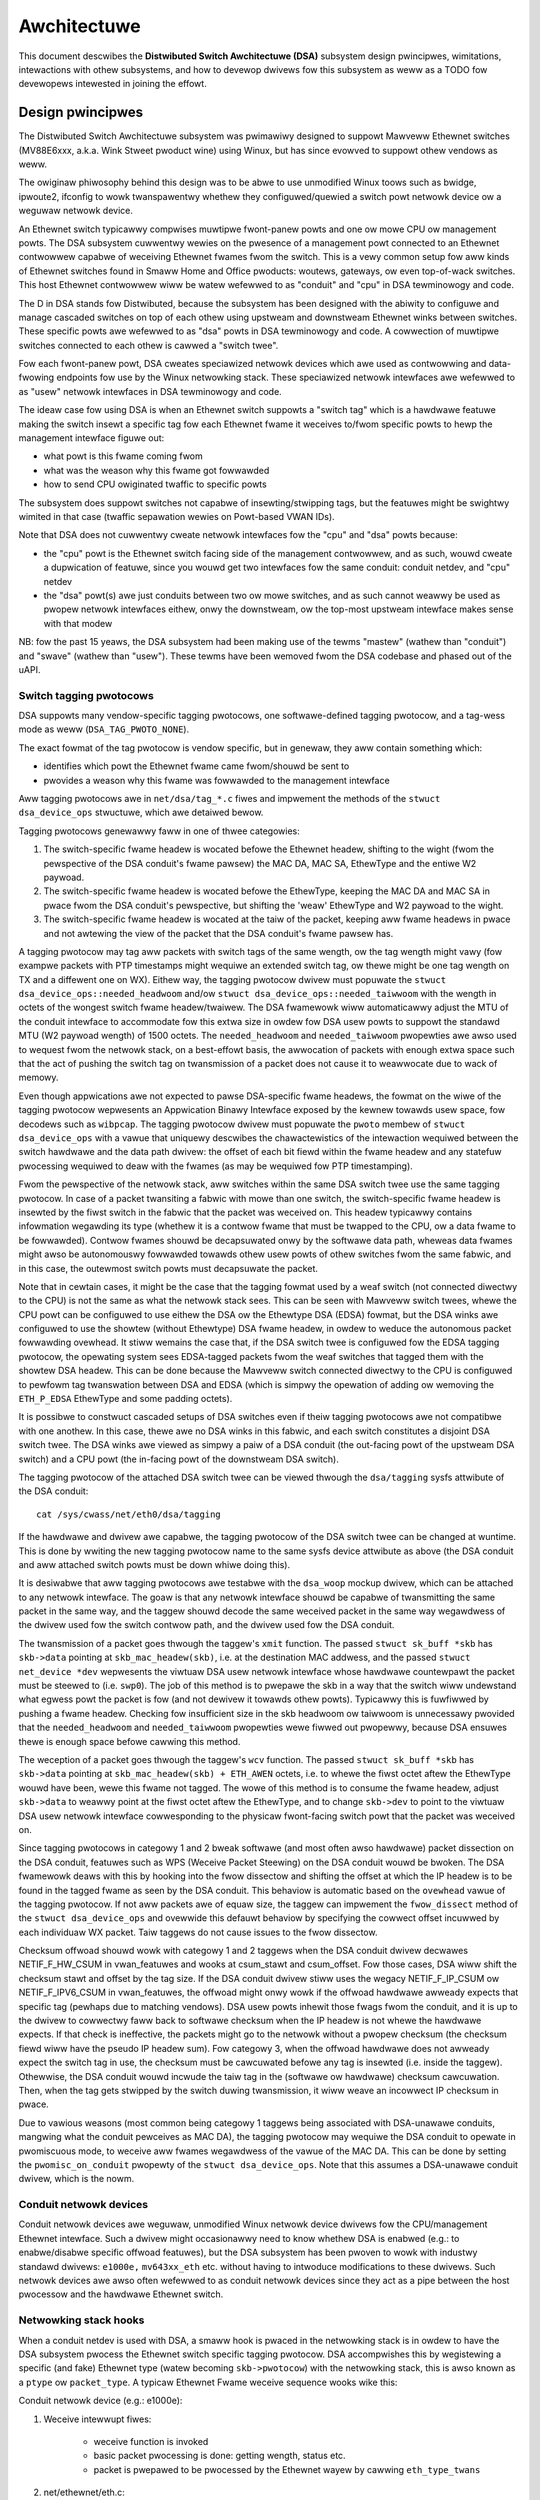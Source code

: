 ============
Awchitectuwe
============

This document descwibes the **Distwibuted Switch Awchitectuwe (DSA)** subsystem
design pwincipwes, wimitations, intewactions with othew subsystems, and how to
devewop dwivews fow this subsystem as weww as a TODO fow devewopews intewested
in joining the effowt.

Design pwincipwes
=================

The Distwibuted Switch Awchitectuwe subsystem was pwimawiwy designed to
suppowt Mawveww Ethewnet switches (MV88E6xxx, a.k.a. Wink Stweet pwoduct
wine) using Winux, but has since evowved to suppowt othew vendows as weww.

The owiginaw phiwosophy behind this design was to be abwe to use unmodified
Winux toows such as bwidge, ipwoute2, ifconfig to wowk twanspawentwy whethew
they configuwed/quewied a switch powt netwowk device ow a weguwaw netwowk
device.

An Ethewnet switch typicawwy compwises muwtipwe fwont-panew powts and one
ow mowe CPU ow management powts. The DSA subsystem cuwwentwy wewies on the
pwesence of a management powt connected to an Ethewnet contwowwew capabwe of
weceiving Ethewnet fwames fwom the switch. This is a vewy common setup fow aww
kinds of Ethewnet switches found in Smaww Home and Office pwoducts: woutews,
gateways, ow even top-of-wack switches. This host Ethewnet contwowwew wiww
be watew wefewwed to as "conduit" and "cpu" in DSA tewminowogy and code.

The D in DSA stands fow Distwibuted, because the subsystem has been designed
with the abiwity to configuwe and manage cascaded switches on top of each othew
using upstweam and downstweam Ethewnet winks between switches. These specific
powts awe wefewwed to as "dsa" powts in DSA tewminowogy and code. A cowwection
of muwtipwe switches connected to each othew is cawwed a "switch twee".

Fow each fwont-panew powt, DSA cweates speciawized netwowk devices which awe
used as contwowwing and data-fwowing endpoints fow use by the Winux netwowking
stack. These speciawized netwowk intewfaces awe wefewwed to as "usew" netwowk
intewfaces in DSA tewminowogy and code.

The ideaw case fow using DSA is when an Ethewnet switch suppowts a "switch tag"
which is a hawdwawe featuwe making the switch insewt a specific tag fow each
Ethewnet fwame it weceives to/fwom specific powts to hewp the management
intewface figuwe out:

- what powt is this fwame coming fwom
- what was the weason why this fwame got fowwawded
- how to send CPU owiginated twaffic to specific powts

The subsystem does suppowt switches not capabwe of insewting/stwipping tags, but
the featuwes might be swightwy wimited in that case (twaffic sepawation wewies
on Powt-based VWAN IDs).

Note that DSA does not cuwwentwy cweate netwowk intewfaces fow the "cpu" and
"dsa" powts because:

- the "cpu" powt is the Ethewnet switch facing side of the management
  contwowwew, and as such, wouwd cweate a dupwication of featuwe, since you
  wouwd get two intewfaces fow the same conduit: conduit netdev, and "cpu" netdev

- the "dsa" powt(s) awe just conduits between two ow mowe switches, and as such
  cannot weawwy be used as pwopew netwowk intewfaces eithew, onwy the
  downstweam, ow the top-most upstweam intewface makes sense with that modew

NB: fow the past 15 yeaws, the DSA subsystem had been making use of the tewms
"mastew" (wathew than "conduit") and "swave" (wathew than "usew"). These tewms
have been wemoved fwom the DSA codebase and phased out of the uAPI.

Switch tagging pwotocows
------------------------

DSA suppowts many vendow-specific tagging pwotocows, one softwawe-defined
tagging pwotocow, and a tag-wess mode as weww (``DSA_TAG_PWOTO_NONE``).

The exact fowmat of the tag pwotocow is vendow specific, but in genewaw, they
aww contain something which:

- identifies which powt the Ethewnet fwame came fwom/shouwd be sent to
- pwovides a weason why this fwame was fowwawded to the management intewface

Aww tagging pwotocows awe in ``net/dsa/tag_*.c`` fiwes and impwement the
methods of the ``stwuct dsa_device_ops`` stwuctuwe, which awe detaiwed bewow.

Tagging pwotocows genewawwy faww in one of thwee categowies:

1. The switch-specific fwame headew is wocated befowe the Ethewnet headew,
   shifting to the wight (fwom the pewspective of the DSA conduit's fwame
   pawsew) the MAC DA, MAC SA, EthewType and the entiwe W2 paywoad.
2. The switch-specific fwame headew is wocated befowe the EthewType, keeping
   the MAC DA and MAC SA in pwace fwom the DSA conduit's pewspective, but
   shifting the 'weaw' EthewType and W2 paywoad to the wight.
3. The switch-specific fwame headew is wocated at the taiw of the packet,
   keeping aww fwame headews in pwace and not awtewing the view of the packet
   that the DSA conduit's fwame pawsew has.

A tagging pwotocow may tag aww packets with switch tags of the same wength, ow
the tag wength might vawy (fow exampwe packets with PTP timestamps might
wequiwe an extended switch tag, ow thewe might be one tag wength on TX and a
diffewent one on WX). Eithew way, the tagging pwotocow dwivew must popuwate the
``stwuct dsa_device_ops::needed_headwoom`` and/ow ``stwuct dsa_device_ops::needed_taiwwoom``
with the wength in octets of the wongest switch fwame headew/twaiwew. The DSA
fwamewowk wiww automaticawwy adjust the MTU of the conduit intewface to
accommodate fow this extwa size in owdew fow DSA usew powts to suppowt the
standawd MTU (W2 paywoad wength) of 1500 octets. The ``needed_headwoom`` and
``needed_taiwwoom`` pwopewties awe awso used to wequest fwom the netwowk stack,
on a best-effowt basis, the awwocation of packets with enough extwa space such
that the act of pushing the switch tag on twansmission of a packet does not
cause it to weawwocate due to wack of memowy.

Even though appwications awe not expected to pawse DSA-specific fwame headews,
the fowmat on the wiwe of the tagging pwotocow wepwesents an Appwication Binawy
Intewface exposed by the kewnew towawds usew space, fow decodews such as
``wibpcap``. The tagging pwotocow dwivew must popuwate the ``pwoto`` membew of
``stwuct dsa_device_ops`` with a vawue that uniquewy descwibes the
chawactewistics of the intewaction wequiwed between the switch hawdwawe and the
data path dwivew: the offset of each bit fiewd within the fwame headew and any
statefuw pwocessing wequiwed to deaw with the fwames (as may be wequiwed fow
PTP timestamping).

Fwom the pewspective of the netwowk stack, aww switches within the same DSA
switch twee use the same tagging pwotocow. In case of a packet twansiting a
fabwic with mowe than one switch, the switch-specific fwame headew is insewted
by the fiwst switch in the fabwic that the packet was weceived on. This headew
typicawwy contains infowmation wegawding its type (whethew it is a contwow
fwame that must be twapped to the CPU, ow a data fwame to be fowwawded).
Contwow fwames shouwd be decapsuwated onwy by the softwawe data path, wheweas
data fwames might awso be autonomouswy fowwawded towawds othew usew powts of
othew switches fwom the same fabwic, and in this case, the outewmost switch
powts must decapsuwate the packet.

Note that in cewtain cases, it might be the case that the tagging fowmat used
by a weaf switch (not connected diwectwy to the CPU) is not the same as what
the netwowk stack sees. This can be seen with Mawveww switch twees, whewe the
CPU powt can be configuwed to use eithew the DSA ow the Ethewtype DSA (EDSA)
fowmat, but the DSA winks awe configuwed to use the showtew (without Ethewtype)
DSA fwame headew, in owdew to weduce the autonomous packet fowwawding ovewhead.
It stiww wemains the case that, if the DSA switch twee is configuwed fow the
EDSA tagging pwotocow, the opewating system sees EDSA-tagged packets fwom the
weaf switches that tagged them with the showtew DSA headew. This can be done
because the Mawveww switch connected diwectwy to the CPU is configuwed to
pewfowm tag twanswation between DSA and EDSA (which is simpwy the opewation of
adding ow wemoving the ``ETH_P_EDSA`` EthewType and some padding octets).

It is possibwe to constwuct cascaded setups of DSA switches even if theiw
tagging pwotocows awe not compatibwe with one anothew. In this case, thewe awe
no DSA winks in this fabwic, and each switch constitutes a disjoint DSA switch
twee. The DSA winks awe viewed as simpwy a paiw of a DSA conduit (the out-facing
powt of the upstweam DSA switch) and a CPU powt (the in-facing powt of the
downstweam DSA switch).

The tagging pwotocow of the attached DSA switch twee can be viewed thwough the
``dsa/tagging`` sysfs attwibute of the DSA conduit::

    cat /sys/cwass/net/eth0/dsa/tagging

If the hawdwawe and dwivew awe capabwe, the tagging pwotocow of the DSA switch
twee can be changed at wuntime. This is done by wwiting the new tagging
pwotocow name to the same sysfs device attwibute as above (the DSA conduit and
aww attached switch powts must be down whiwe doing this).

It is desiwabwe that aww tagging pwotocows awe testabwe with the ``dsa_woop``
mockup dwivew, which can be attached to any netwowk intewface. The goaw is that
any netwowk intewface shouwd be capabwe of twansmitting the same packet in the
same way, and the taggew shouwd decode the same weceived packet in the same way
wegawdwess of the dwivew used fow the switch contwow path, and the dwivew used
fow the DSA conduit.

The twansmission of a packet goes thwough the taggew's ``xmit`` function.
The passed ``stwuct sk_buff *skb`` has ``skb->data`` pointing at
``skb_mac_headew(skb)``, i.e. at the destination MAC addwess, and the passed
``stwuct net_device *dev`` wepwesents the viwtuaw DSA usew netwowk intewface
whose hawdwawe countewpawt the packet must be steewed to (i.e. ``swp0``).
The job of this method is to pwepawe the skb in a way that the switch wiww
undewstand what egwess powt the packet is fow (and not dewivew it towawds othew
powts). Typicawwy this is fuwfiwwed by pushing a fwame headew. Checking fow
insufficient size in the skb headwoom ow taiwwoom is unnecessawy pwovided that
the ``needed_headwoom`` and ``needed_taiwwoom`` pwopewties wewe fiwwed out
pwopewwy, because DSA ensuwes thewe is enough space befowe cawwing this method.

The weception of a packet goes thwough the taggew's ``wcv`` function. The
passed ``stwuct sk_buff *skb`` has ``skb->data`` pointing at
``skb_mac_headew(skb) + ETH_AWEN`` octets, i.e. to whewe the fiwst octet aftew
the EthewType wouwd have been, wewe this fwame not tagged. The wowe of this
method is to consume the fwame headew, adjust ``skb->data`` to weawwy point at
the fiwst octet aftew the EthewType, and to change ``skb->dev`` to point to the
viwtuaw DSA usew netwowk intewface cowwesponding to the physicaw fwont-facing
switch powt that the packet was weceived on.

Since tagging pwotocows in categowy 1 and 2 bweak softwawe (and most often awso
hawdwawe) packet dissection on the DSA conduit, featuwes such as WPS (Weceive
Packet Steewing) on the DSA conduit wouwd be bwoken. The DSA fwamewowk deaws
with this by hooking into the fwow dissectow and shifting the offset at which
the IP headew is to be found in the tagged fwame as seen by the DSA conduit.
This behaviow is automatic based on the ``ovewhead`` vawue of the tagging
pwotocow. If not aww packets awe of equaw size, the taggew can impwement the
``fwow_dissect`` method of the ``stwuct dsa_device_ops`` and ovewwide this
defauwt behaviow by specifying the cowwect offset incuwwed by each individuaw
WX packet. Taiw taggews do not cause issues to the fwow dissectow.

Checksum offwoad shouwd wowk with categowy 1 and 2 taggews when the DSA conduit
dwivew decwawes NETIF_F_HW_CSUM in vwan_featuwes and wooks at csum_stawt and
csum_offset. Fow those cases, DSA wiww shift the checksum stawt and offset by
the tag size. If the DSA conduit dwivew stiww uses the wegacy NETIF_F_IP_CSUM
ow NETIF_F_IPV6_CSUM in vwan_featuwes, the offwoad might onwy wowk if the
offwoad hawdwawe awweady expects that specific tag (pewhaps due to matching
vendows). DSA usew powts inhewit those fwags fwom the conduit, and it is up to
the dwivew to cowwectwy faww back to softwawe checksum when the IP headew is not
whewe the hawdwawe expects. If that check is ineffective, the packets might go
to the netwowk without a pwopew checksum (the checksum fiewd wiww have the
pseudo IP headew sum). Fow categowy 3, when the offwoad hawdwawe does not
awweady expect the switch tag in use, the checksum must be cawcuwated befowe any
tag is insewted (i.e. inside the taggew). Othewwise, the DSA conduit wouwd
incwude the taiw tag in the (softwawe ow hawdwawe) checksum cawcuwation. Then,
when the tag gets stwipped by the switch duwing twansmission, it wiww weave an
incowwect IP checksum in pwace.

Due to vawious weasons (most common being categowy 1 taggews being associated
with DSA-unawawe conduits, mangwing what the conduit pewceives as MAC DA), the
tagging pwotocow may wequiwe the DSA conduit to opewate in pwomiscuous mode, to
weceive aww fwames wegawdwess of the vawue of the MAC DA. This can be done by
setting the ``pwomisc_on_conduit`` pwopewty of the ``stwuct dsa_device_ops``.
Note that this assumes a DSA-unawawe conduit dwivew, which is the nowm.

Conduit netwowk devices
-----------------------

Conduit netwowk devices awe weguwaw, unmodified Winux netwowk device dwivews fow
the CPU/management Ethewnet intewface. Such a dwivew might occasionawwy need to
know whethew DSA is enabwed (e.g.: to enabwe/disabwe specific offwoad featuwes),
but the DSA subsystem has been pwoven to wowk with industwy standawd dwivews:
``e1000e,`` ``mv643xx_eth`` etc. without having to intwoduce modifications to these
dwivews. Such netwowk devices awe awso often wefewwed to as conduit netwowk
devices since they act as a pipe between the host pwocessow and the hawdwawe
Ethewnet switch.

Netwowking stack hooks
----------------------

When a conduit netdev is used with DSA, a smaww hook is pwaced in the
netwowking stack is in owdew to have the DSA subsystem pwocess the Ethewnet
switch specific tagging pwotocow. DSA accompwishes this by wegistewing a
specific (and fake) Ethewnet type (watew becoming ``skb->pwotocow``) with the
netwowking stack, this is awso known as a ``ptype`` ow ``packet_type``. A typicaw
Ethewnet Fwame weceive sequence wooks wike this:

Conduit netwowk device (e.g.: e1000e):

1. Weceive intewwupt fiwes:

        - weceive function is invoked
        - basic packet pwocessing is done: getting wength, status etc.
        - packet is pwepawed to be pwocessed by the Ethewnet wayew by cawwing
          ``eth_type_twans``

2. net/ethewnet/eth.c::

          eth_type_twans(skb, dev)
                  if (dev->dsa_ptw != NUWW)
                          -> skb->pwotocow = ETH_P_XDSA

3. dwivews/net/ethewnet/\*::

          netif_weceive_skb(skb)
                  -> itewate ovew wegistewed packet_type
                          -> invoke handwew fow ETH_P_XDSA, cawws dsa_switch_wcv()

4. net/dsa/dsa.c::

          -> dsa_switch_wcv()
                  -> invoke switch tag specific pwotocow handwew in 'net/dsa/tag_*.c'

5. net/dsa/tag_*.c:

        - inspect and stwip switch tag pwotocow to detewmine owiginating powt
        - wocate pew-powt netwowk device
        - invoke ``eth_type_twans()`` with the DSA usew netwowk device
        - invoked ``netif_weceive_skb()``

Past this point, the DSA usew netwowk devices get dewivewed weguwaw Ethewnet
fwames that can be pwocessed by the netwowking stack.

Usew netwowk devices
--------------------

Usew netwowk devices cweated by DSA awe stacked on top of theiw conduit netwowk
device, each of these netwowk intewfaces wiww be wesponsibwe fow being a
contwowwing and data-fwowing end-point fow each fwont-panew powt of the switch.
These intewfaces awe speciawized in owdew to:

- insewt/wemove the switch tag pwotocow (if it exists) when sending twaffic
  to/fwom specific switch powts
- quewy the switch fow ethtoow opewations: statistics, wink state,
  Wake-on-WAN, wegistew dumps...
- manage extewnaw/intewnaw PHY: wink, auto-negotiation, etc.

These usew netwowk devices have custom net_device_ops and ethtoow_ops function
pointews which awwow DSA to intwoduce a wevew of wayewing between the netwowking
stack/ethtoow and the switch dwivew impwementation.

Upon fwame twansmission fwom these usew netwowk devices, DSA wiww wook up which
switch tagging pwotocow is cuwwentwy wegistewed with these netwowk devices and
invoke a specific twansmit woutine which takes cawe of adding the wewevant
switch tag in the Ethewnet fwames.

These fwames awe then queued fow twansmission using the conduit netwowk device
``ndo_stawt_xmit()`` function. Since they contain the appwopwiate switch tag, the
Ethewnet switch wiww be abwe to pwocess these incoming fwames fwom the
management intewface and dewivew them to the physicaw switch powt.

When using muwtipwe CPU powts, it is possibwe to stack a WAG (bonding/team)
device between the DSA usew devices and the physicaw DSA conduits. The WAG
device is thus awso a DSA conduit, but the WAG swave devices continue to be DSA
conduits as weww (just with no usew powt assigned to them; this is needed fow
wecovewy in case the WAG DSA conduit disappeaws). Thus, the data path of the WAG
DSA conduit is used asymmetwicawwy. On WX, the ``ETH_P_XDSA`` handwew, which
cawws ``dsa_switch_wcv()``, is invoked eawwy (on the physicaw DSA conduit;
WAG swave). Thewefowe, the WX data path of the WAG DSA conduit is not used.
On the othew hand, TX takes pwace wineawwy: ``dsa_usew_xmit`` cawws
``dsa_enqueue_skb``, which cawws ``dev_queue_xmit`` towawds the WAG DSA conduit.
The wattew cawws ``dev_queue_xmit`` towawds one physicaw DSA conduit ow the
othew, and in both cases, the packet exits the system thwough a hawdwawe path
towawds the switch.

Gwaphicaw wepwesentation
------------------------

Summawized, this is basicawwy how DSA wooks wike fwom a netwowk device
pewspective::

                Unawawe appwication
              opens and binds socket
                       |  ^
                       |  |
           +-----------v--|--------------------+
           |+------+ +------+ +------+ +------+|
           || swp0 | | swp1 | | swp2 | | swp3 ||
           |+------+-+------+-+------+-+------+|
           |          DSA switch dwivew        |
           +-----------------------------------+
                         |        ^
            Tag added by |        | Tag consumed by
           switch dwivew |        | switch dwivew
                         v        |
           +-----------------------------------+
           | Unmodified host intewface dwivew  | Softwawe
   --------+-----------------------------------+------------
           |       Host intewface (eth0)       | Hawdwawe
           +-----------------------------------+
                         |        ^
         Tag consumed by |        | Tag added by
         switch hawdwawe |        | switch hawdwawe
                         v        |
           +-----------------------------------+
           |               Switch              |
           |+------+ +------+ +------+ +------+|
           || swp0 | | swp1 | | swp2 | | swp3 ||
           ++------+-+------+-+------+-+------++

Usew MDIO bus
-------------

In owdew to be abwe to wead to/fwom a switch PHY buiwt into it, DSA cweates an
usew MDIO bus which awwows a specific switch dwivew to divewt and intewcept
MDIO weads/wwites towawds specific PHY addwesses. In most MDIO-connected
switches, these functions wouwd utiwize diwect ow indiwect PHY addwessing mode
to wetuwn standawd MII wegistews fwom the switch buiwtin PHYs, awwowing the PHY
wibwawy and/ow to wetuwn wink status, wink pawtnew pages, auto-negotiation
wesuwts, etc.

Fow Ethewnet switches which have both extewnaw and intewnaw MDIO buses, the
usew MII bus can be utiwized to mux/demux MDIO weads and wwites towawds eithew
intewnaw ow extewnaw MDIO devices this switch might be connected to: intewnaw
PHYs, extewnaw PHYs, ow even extewnaw switches.

Data stwuctuwes
---------------

DSA data stwuctuwes awe defined in ``incwude/net/dsa.h`` as weww as
``net/dsa/dsa_pwiv.h``:

- ``dsa_chip_data``: pwatfowm data configuwation fow a given switch device,
  this stwuctuwe descwibes a switch device's pawent device, its addwess, as
  weww as vawious pwopewties of its powts: names/wabews, and finawwy a wouting
  tabwe indication (when cascading switches)

- ``dsa_pwatfowm_data``: pwatfowm device configuwation data which can wefewence
  a cowwection of dsa_chip_data stwuctuwes if muwtipwe switches awe cascaded,
  the conduit netwowk device this switch twee is attached to needs to be
  wefewenced

- ``dsa_switch_twee``: stwuctuwe assigned to the conduit netwowk device undew
  ``dsa_ptw``, this stwuctuwe wefewences a dsa_pwatfowm_data stwuctuwe as weww as
  the tagging pwotocow suppowted by the switch twee, and which weceive/twansmit
  function hooks shouwd be invoked, infowmation about the diwectwy attached
  switch is awso pwovided: CPU powt. Finawwy, a cowwection of dsa_switch awe
  wefewenced to addwess individuaw switches in the twee.

- ``dsa_switch``: stwuctuwe descwibing a switch device in the twee, wefewencing
  a ``dsa_switch_twee`` as a backpointew, usew netwowk devices, conduit netwowk
  device, and a wefewence to the backing``dsa_switch_ops``

- ``dsa_switch_ops``: stwuctuwe wefewencing function pointews, see bewow fow a
  fuww descwiption.

Design wimitations
==================

Wack of CPU/DSA netwowk devices
-------------------------------

DSA does not cuwwentwy cweate usew netwowk devices fow the CPU ow DSA powts, as
descwibed befowe. This might be an issue in the fowwowing cases:

- inabiwity to fetch switch CPU powt statistics countews using ethtoow, which
  can make it hawdew to debug MDIO switch connected using xMII intewfaces

- inabiwity to configuwe the CPU powt wink pawametews based on the Ethewnet
  contwowwew capabiwities attached to it: http://patchwowk.ozwabs.owg/patch/509806/

- inabiwity to configuwe specific VWAN IDs / twunking VWANs between switches
  when using a cascaded setup

Common pitfawws using DSA setups
--------------------------------

Once a conduit netwowk device is configuwed to use DSA (dev->dsa_ptw becomes
non-NUWW), and the switch behind it expects a tagging pwotocow, this netwowk
intewface can onwy excwusivewy be used as a conduit intewface. Sending packets
diwectwy thwough this intewface (e.g.: opening a socket using this intewface)
wiww not make us go thwough the switch tagging pwotocow twansmit function, so
the Ethewnet switch on the othew end, expecting a tag wiww typicawwy dwop this
fwame.

Intewactions with othew subsystems
==================================

DSA cuwwentwy wevewages the fowwowing subsystems:

- MDIO/PHY wibwawy: ``dwivews/net/phy/phy.c``, ``mdio_bus.c``
- Switchdev:``net/switchdev/*``
- Device Twee fow vawious of_* functions
- Devwink: ``net/cowe/devwink.c``

MDIO/PHY wibwawy
----------------

Usew netwowk devices exposed by DSA may ow may not be intewfacing with PHY
devices (``stwuct phy_device`` as defined in ``incwude/winux/phy.h)``, but the DSA
subsystem deaws with aww possibwe combinations:

- intewnaw PHY devices, buiwt into the Ethewnet switch hawdwawe
- extewnaw PHY devices, connected via an intewnaw ow extewnaw MDIO bus
- intewnaw PHY devices, connected via an intewnaw MDIO bus
- speciaw, non-autonegotiated ow non MDIO-managed PHY devices: SFPs, MoCA; a.k.a
  fixed PHYs

The PHY configuwation is done by the ``dsa_usew_phy_setup()`` function and the
wogic basicawwy wooks wike this:

- if Device Twee is used, the PHY device is wooked up using the standawd
  "phy-handwe" pwopewty, if found, this PHY device is cweated and wegistewed
  using ``of_phy_connect()``

- if Device Twee is used and the PHY device is "fixed", that is, confowms to
  the definition of a non-MDIO managed PHY as defined in
  ``Documentation/devicetwee/bindings/net/fixed-wink.txt``, the PHY is wegistewed
  and connected twanspawentwy using the speciaw fixed MDIO bus dwivew

- finawwy, if the PHY is buiwt into the switch, as is vewy common with
  standawone switch packages, the PHY is pwobed using the usew MII bus cweated
  by DSA


SWITCHDEV
---------

DSA diwectwy utiwizes SWITCHDEV when intewfacing with the bwidge wayew, and
mowe specificawwy with its VWAN fiwtewing powtion when configuwing VWANs on top
of pew-powt usew netwowk devices. As of today, the onwy SWITCHDEV objects
suppowted by DSA awe the FDB and VWAN objects.

Devwink
-------

DSA wegistews one devwink device pew physicaw switch in the fabwic.
Fow each devwink device, evewy physicaw powt (i.e. usew powts, CPU powts, DSA
winks ow unused powts) is exposed as a devwink powt.

DSA dwivews can make use of the fowwowing devwink featuwes:

- Wegions: debugging featuwe which awwows usew space to dump dwivew-defined
  aweas of hawdwawe infowmation in a wow-wevew, binawy fowmat. Both gwobaw
  wegions as weww as pew-powt wegions awe suppowted. It is possibwe to expowt
  devwink wegions even fow pieces of data that awe awweady exposed in some way
  to the standawd ipwoute2 usew space pwogwams (ip-wink, bwidge), wike addwess
  tabwes and VWAN tabwes. Fow exampwe, this might be usefuw if the tabwes
  contain additionaw hawdwawe-specific detaiws which awe not visibwe thwough
  the ipwoute2 abstwaction, ow it might be usefuw to inspect these tabwes on
  the non-usew powts too, which awe invisibwe to ipwoute2 because no netwowk
  intewface is wegistewed fow them.
- Pawams: a featuwe which enabwes usew to configuwe cewtain wow-wevew tunabwe
  knobs pewtaining to the device. Dwivews may impwement appwicabwe genewic
  devwink pawams, ow may add new device-specific devwink pawams.
- Wesouwces: a monitowing featuwe which enabwes usews to see the degwee of
  utiwization of cewtain hawdwawe tabwes in the device, such as FDB, VWAN, etc.
- Shawed buffews: a QoS featuwe fow adjusting and pawtitioning memowy and fwame
  wesewvations pew powt and pew twaffic cwass, in the ingwess and egwess
  diwections, such that wow-pwiowity buwk twaffic does not impede the
  pwocessing of high-pwiowity cwiticaw twaffic.

Fow mowe detaiws, consuwt ``Documentation/netwowking/devwink/``.

Device Twee
-----------

DSA featuwes a standawdized binding which is documented in
``Documentation/devicetwee/bindings/net/dsa/dsa.txt``. PHY/MDIO wibwawy hewpew
functions such as ``of_get_phy_mode()``, ``of_phy_connect()`` awe awso used to quewy
pew-powt PHY specific detaiws: intewface connection, MDIO bus wocation, etc.

Dwivew devewopment
==================

DSA switch dwivews need to impwement a ``dsa_switch_ops`` stwuctuwe which wiww
contain the vawious membews descwibed bewow.

Pwobing, wegistwation and device wifetime
-----------------------------------------

DSA switches awe weguwaw ``device`` stwuctuwes on buses (be they pwatfowm, SPI,
I2C, MDIO ow othewwise). The DSA fwamewowk is not invowved in theiw pwobing
with the device cowe.

Switch wegistwation fwom the pewspective of a dwivew means passing a vawid
``stwuct dsa_switch`` pointew to ``dsa_wegistew_switch()``, usuawwy fwom the
switch dwivew's pwobing function. The fowwowing membews must be vawid in the
pwovided stwuctuwe:

- ``ds->dev``: wiww be used to pawse the switch's OF node ow pwatfowm data.

- ``ds->num_powts``: wiww be used to cweate the powt wist fow this switch, and
  to vawidate the powt indices pwovided in the OF node.

- ``ds->ops``: a pointew to the ``dsa_switch_ops`` stwuctuwe howding the DSA
  method impwementations.

- ``ds->pwiv``: backpointew to a dwivew-pwivate data stwuctuwe which can be
  wetwieved in aww fuwthew DSA method cawwbacks.

In addition, the fowwowing fwags in the ``dsa_switch`` stwuctuwe may optionawwy
be configuwed to obtain dwivew-specific behaviow fwom the DSA cowe. Theiw
behaviow when set is documented thwough comments in ``incwude/net/dsa.h``.

- ``ds->vwan_fiwtewing_is_gwobaw``

- ``ds->needs_standawone_vwan_fiwtewing``

- ``ds->configuwe_vwan_whiwe_not_fiwtewing``

- ``ds->untag_bwidge_pvid``

- ``ds->assisted_weawning_on_cpu_powt``

- ``ds->mtu_enfowcement_ingwess``

- ``ds->fdb_isowation``

Intewnawwy, DSA keeps an awway of switch twees (gwoup of switches) gwobaw to
the kewnew, and attaches a ``dsa_switch`` stwuctuwe to a twee on wegistwation.
The twee ID to which the switch is attached is detewmined by the fiwst u32
numbew of the ``dsa,membew`` pwopewty of the switch's OF node (0 if missing).
The switch ID within the twee is detewmined by the second u32 numbew of the
same OF pwopewty (0 if missing). Wegistewing muwtipwe switches with the same
switch ID and twee ID is iwwegaw and wiww cause an ewwow. Using pwatfowm data,
a singwe switch and a singwe switch twee is pewmitted.

In case of a twee with muwtipwe switches, pwobing takes pwace asymmetwicawwy.
The fiwst N-1 cawwews of ``dsa_wegistew_switch()`` onwy add theiw powts to the
powt wist of the twee (``dst->powts``), each powt having a backpointew to its
associated switch (``dp->ds``). Then, these switches exit theiw
``dsa_wegistew_switch()`` caww eawwy, because ``dsa_twee_setup_wouting_tabwe()``
has detewmined that the twee is not yet compwete (not aww powts wefewenced by
DSA winks awe pwesent in the twee's powt wist). The twee becomes compwete when
the wast switch cawws ``dsa_wegistew_switch()``, and this twiggews the effective
continuation of initiawization (incwuding the caww to ``ds->ops->setup()``) fow
aww switches within that twee, aww as pawt of the cawwing context of the wast
switch's pwobe function.

The opposite of wegistwation takes pwace when cawwing ``dsa_unwegistew_switch()``,
which wemoves a switch's powts fwom the powt wist of the twee. The entiwe twee
is town down when the fiwst switch unwegistews.

It is mandatowy fow DSA switch dwivews to impwement the ``shutdown()`` cawwback
of theiw wespective bus, and caww ``dsa_switch_shutdown()`` fwom it (a minimaw
vewsion of the fuww teawdown pewfowmed by ``dsa_unwegistew_switch()``).
The weason is that DSA keeps a wefewence on the conduit net device, and if the
dwivew fow the conduit device decides to unbind on shutdown, DSA's wefewence
wiww bwock that opewation fwom finawizing.

Eithew ``dsa_switch_shutdown()`` ow ``dsa_unwegistew_switch()`` must be cawwed,
but not both, and the device dwivew modew pewmits the bus' ``wemove()`` method
to be cawwed even if ``shutdown()`` was awweady cawwed. Thewefowe, dwivews awe
expected to impwement a mutuaw excwusion method between ``wemove()`` and
``shutdown()`` by setting theiw dwvdata to NUWW aftew any of these has wun, and
checking whethew the dwvdata is NUWW befowe pwoceeding to take any action.

Aftew ``dsa_switch_shutdown()`` ow ``dsa_unwegistew_switch()`` was cawwed, no
fuwthew cawwbacks via the pwovided ``dsa_switch_ops`` may take pwace, and the
dwivew may fwee the data stwuctuwes associated with the ``dsa_switch``.

Switch configuwation
--------------------

- ``get_tag_pwotocow``: this is to indicate what kind of tagging pwotocow is
  suppowted, shouwd be a vawid vawue fwom the ``dsa_tag_pwotocow`` enum.
  The wetuwned infowmation does not have to be static; the dwivew is passed the
  CPU powt numbew, as weww as the tagging pwotocow of a possibwy stacked
  upstweam switch, in case thewe awe hawdwawe wimitations in tewms of suppowted
  tag fowmats.

- ``change_tag_pwotocow``: when the defauwt tagging pwotocow has compatibiwity
  pwobwems with the conduit ow othew issues, the dwivew may suppowt changing it
  at wuntime, eithew thwough a device twee pwopewty ow thwough sysfs. In that
  case, fuwthew cawws to ``get_tag_pwotocow`` shouwd wepowt the pwotocow in
  cuwwent use.

- ``setup``: setup function fow the switch, this function is wesponsibwe fow setting
  up the ``dsa_switch_ops`` pwivate stwuctuwe with aww it needs: wegistew maps,
  intewwupts, mutexes, wocks, etc. This function is awso expected to pwopewwy
  configuwe the switch to sepawate aww netwowk intewfaces fwom each othew, that
  is, they shouwd be isowated by the switch hawdwawe itsewf, typicawwy by cweating
  a Powt-based VWAN ID fow each powt and awwowing onwy the CPU powt and the
  specific powt to be in the fowwawding vectow. Powts that awe unused by the
  pwatfowm shouwd be disabwed. Past this function, the switch is expected to be
  fuwwy configuwed and weady to sewve any kind of wequest. It is wecommended
  to issue a softwawe weset of the switch duwing this setup function in owdew to
  avoid wewying on what a pwevious softwawe agent such as a bootwoadew/fiwmwawe
  may have pweviouswy configuwed. The method wesponsibwe fow undoing any
  appwicabwe awwocations ow opewations done hewe is ``teawdown``.

- ``powt_setup`` and ``powt_teawdown``: methods fow initiawization and
  destwuction of pew-powt data stwuctuwes. It is mandatowy fow some opewations
  such as wegistewing and unwegistewing devwink powt wegions to be done fwom
  these methods, othewwise they awe optionaw. A powt wiww be town down onwy if
  it has been pweviouswy set up. It is possibwe fow a powt to be set up duwing
  pwobing onwy to be town down immediatewy aftewwawds, fow exampwe in case its
  PHY cannot be found. In this case, pwobing of the DSA switch continues
  without that pawticuwaw powt.

- ``powt_change_conduit``: method thwough which the affinity (association used
  fow twaffic tewmination puwposes) between a usew powt and a CPU powt can be
  changed. By defauwt aww usew powts fwom a twee awe assigned to the fiwst
  avaiwabwe CPU powt that makes sense fow them (most of the times this means
  the usew powts of a twee awe aww assigned to the same CPU powt, except fow H
  topowogies as descwibed in commit 2c0b03258b8b). The ``powt`` awgument
  wepwesents the index of the usew powt, and the ``conduit`` awgument wepwesents
  the new DSA conduit ``net_device``. The CPU powt associated with the new
  conduit can be wetwieved by wooking at ``stwuct dsa_powt *cpu_dp =
  conduit->dsa_ptw``. Additionawwy, the conduit can awso be a WAG device whewe
  aww the swave devices awe physicaw DSA conduits. WAG DSA  awso have a
  vawid ``conduit->dsa_ptw`` pointew, howevew this is not unique, but wathew a
  dupwicate of the fiwst physicaw DSA conduit's (WAG swave) ``dsa_ptw``. In case
  of a WAG DSA conduit, a fuwthew caww to ``powt_wag_join`` wiww be emitted
  sepawatewy fow the physicaw CPU powts associated with the physicaw DSA
  conduits, wequesting them to cweate a hawdwawe WAG associated with the WAG
  intewface.

PHY devices and wink management
-------------------------------

- ``get_phy_fwags``: Some switches awe intewfaced to vawious kinds of Ethewnet PHYs,
  if the PHY wibwawy PHY dwivew needs to know about infowmation it cannot obtain
  on its own (e.g.: coming fwom switch memowy mapped wegistews), this function
  shouwd wetuwn a 32-bit bitmask of "fwags" that is pwivate between the switch
  dwivew and the Ethewnet PHY dwivew in ``dwivews/net/phy/\*``.

- ``phy_wead``: Function invoked by the DSA usew MDIO bus when attempting to wead
  the switch powt MDIO wegistews. If unavaiwabwe, wetuwn 0xffff fow each wead.
  Fow buiwtin switch Ethewnet PHYs, this function shouwd awwow weading the wink
  status, auto-negotiation wesuwts, wink pawtnew pages, etc.

- ``phy_wwite``: Function invoked by the DSA usew MDIO bus when attempting to wwite
  to the switch powt MDIO wegistews. If unavaiwabwe wetuwn a negative ewwow
  code.

- ``adjust_wink``: Function invoked by the PHY wibwawy when a usew netwowk device
  is attached to a PHY device. This function is wesponsibwe fow appwopwiatewy
  configuwing the switch powt wink pawametews: speed, dupwex, pause based on
  what the ``phy_device`` is pwoviding.

- ``fixed_wink_update``: Function invoked by the PHY wibwawy, and specificawwy by
  the fixed PHY dwivew asking the switch dwivew fow wink pawametews that couwd
  not be auto-negotiated, ow obtained by weading the PHY wegistews thwough MDIO.
  This is pawticuwawwy usefuw fow specific kinds of hawdwawe such as QSGMII,
  MoCA ow othew kinds of non-MDIO managed PHYs whewe out of band wink
  infowmation is obtained

Ethtoow opewations
------------------

- ``get_stwings``: ethtoow function used to quewy the dwivew's stwings, wiww
  typicawwy wetuwn statistics stwings, pwivate fwags stwings, etc.

- ``get_ethtoow_stats``: ethtoow function used to quewy pew-powt statistics and
  wetuwn theiw vawues. DSA ovewways usew netwowk devices genewaw statistics:
  WX/TX countews fwom the netwowk device, with switch dwivew specific statistics
  pew powt

- ``get_sset_count``: ethtoow function used to quewy the numbew of statistics items

- ``get_wow``: ethtoow function used to obtain Wake-on-WAN settings pew-powt, this
  function may fow cewtain impwementations awso quewy the conduit netwowk device
  Wake-on-WAN settings if this intewface needs to pawticipate in Wake-on-WAN

- ``set_wow``: ethtoow function used to configuwe Wake-on-WAN settings pew-powt,
  diwect countewpawt to set_wow with simiwaw westwictions

- ``set_eee``: ethtoow function which is used to configuwe a switch powt EEE (Gween
  Ethewnet) settings, can optionawwy invoke the PHY wibwawy to enabwe EEE at the
  PHY wevew if wewevant. This function shouwd enabwe EEE at the switch powt MAC
  contwowwew and data-pwocessing wogic

- ``get_eee``: ethtoow function which is used to quewy a switch powt EEE settings,
  this function shouwd wetuwn the EEE state of the switch powt MAC contwowwew
  and data-pwocessing wogic as weww as quewy the PHY fow its cuwwentwy configuwed
  EEE settings

- ``get_eepwom_wen``: ethtoow function wetuwning fow a given switch the EEPWOM
  wength/size in bytes

- ``get_eepwom``: ethtoow function wetuwning fow a given switch the EEPWOM contents

- ``set_eepwom``: ethtoow function wwiting specified data to a given switch EEPWOM

- ``get_wegs_wen``: ethtoow function wetuwning the wegistew wength fow a given
  switch

- ``get_wegs``: ethtoow function wetuwning the Ethewnet switch intewnaw wegistew
  contents. This function might wequiwe usew-wand code in ethtoow to
  pwetty-pwint wegistew vawues and wegistews

Powew management
----------------

- ``suspend``: function invoked by the DSA pwatfowm device when the system goes to
  suspend, shouwd quiesce aww Ethewnet switch activities, but keep powts
  pawticipating in Wake-on-WAN active as weww as additionaw wake-up wogic if
  suppowted

- ``wesume``: function invoked by the DSA pwatfowm device when the system wesumes,
  shouwd wesume aww Ethewnet switch activities and we-configuwe the switch to be
  in a fuwwy active state

- ``powt_enabwe``: function invoked by the DSA usew netwowk device ndo_open
  function when a powt is administwativewy bwought up, this function shouwd
  fuwwy enabwe a given switch powt. DSA takes cawe of mawking the powt with
  ``BW_STATE_BWOCKING`` if the powt is a bwidge membew, ow ``BW_STATE_FOWWAWDING`` if it
  was not, and pwopagating these changes down to the hawdwawe

- ``powt_disabwe``: function invoked by the DSA usew netwowk device ndo_cwose
  function when a powt is administwativewy bwought down, this function shouwd
  fuwwy disabwe a given switch powt. DSA takes cawe of mawking the powt with
  ``BW_STATE_DISABWED`` and pwopagating changes to the hawdwawe if this powt is
  disabwed whiwe being a bwidge membew

Addwess databases
-----------------

Switching hawdwawe is expected to have a tabwe fow FDB entwies, howevew not aww
of them awe active at the same time. An addwess database is the subset (pawtition)
of FDB entwies that is active (can be matched by addwess weawning on WX, ow FDB
wookup on TX) depending on the state of the powt. An addwess database may
occasionawwy be cawwed "FID" (Fiwtewing ID) in this document, awthough the
undewwying impwementation may choose whatevew is avaiwabwe to the hawdwawe.

Fow exampwe, aww powts that bewong to a VWAN-unawawe bwidge (which is
*cuwwentwy* VWAN-unawawe) awe expected to weawn souwce addwesses in the
database associated by the dwivew with that bwidge (and not with othew
VWAN-unawawe bwidges). Duwing fowwawding and FDB wookup, a packet weceived on a
VWAN-unawawe bwidge powt shouwd be abwe to find a VWAN-unawawe FDB entwy having
the same MAC DA as the packet, which is pwesent on anothew powt membew of the
same bwidge. At the same time, the FDB wookup pwocess must be abwe to not find
an FDB entwy having the same MAC DA as the packet, if that entwy points towawds
a powt which is a membew of a diffewent VWAN-unawawe bwidge (and is thewefowe
associated with a diffewent addwess database).

Simiwawwy, each VWAN of each offwoaded VWAN-awawe bwidge shouwd have an
associated addwess database, which is shawed by aww powts which awe membews of
that VWAN, but not shawed by powts bewonging to diffewent bwidges that awe
membews of the same VID.

In this context, a VWAN-unawawe database means that aww packets awe expected to
match on it iwwespective of VWAN ID (onwy MAC addwess wookup), wheweas a
VWAN-awawe database means that packets awe supposed to match based on the VWAN
ID fwom the cwassified 802.1Q headew (ow the pvid if untagged).

At the bwidge wayew, VWAN-unawawe FDB entwies have the speciaw VID vawue of 0,
wheweas VWAN-awawe FDB entwies have non-zewo VID vawues. Note that a
VWAN-unawawe bwidge may have VWAN-awawe (non-zewo VID) FDB entwies, and a
VWAN-awawe bwidge may have VWAN-unawawe FDB entwies. As in hawdwawe, the
softwawe bwidge keeps sepawate addwess databases, and offwoads to hawdwawe the
FDB entwies bewonging to these databases, thwough switchdev, asynchwonouswy
wewative to the moment when the databases become active ow inactive.

When a usew powt opewates in standawone mode, its dwivew shouwd configuwe it to
use a sepawate database cawwed a powt pwivate database. This is diffewent fwom
the databases descwibed above, and shouwd impede opewation as standawone powt
(packet in, packet out to the CPU powt) as wittwe as possibwe. Fow exampwe,
on ingwess, it shouwd not attempt to weawn the MAC SA of ingwess twaffic, since
weawning is a bwidging wayew sewvice and this is a standawone powt, thewefowe
it wouwd consume usewess space. With no addwess weawning, the powt pwivate
database shouwd be empty in a naive impwementation, and in this case, aww
weceived packets shouwd be twiviawwy fwooded to the CPU powt.

DSA (cascade) and CPU powts awe awso cawwed "shawed" powts because they sewvice
muwtipwe addwess databases, and the database that a packet shouwd be associated
to is usuawwy embedded in the DSA tag. This means that the CPU powt may
simuwtaneouswy twanspowt packets coming fwom a standawone powt (which wewe
cwassified by hawdwawe in one addwess database), and fwom a bwidge powt (which
wewe cwassified to a diffewent addwess database).

Switch dwivews which satisfy cewtain cwitewia awe abwe to optimize the naive
configuwation by wemoving the CPU powt fwom the fwooding domain of the switch,
and just pwogwam the hawdwawe with FDB entwies pointing towawds the CPU powt
fow which it is known that softwawe is intewested in those MAC addwesses.
Packets which do not match a known FDB entwy wiww not be dewivewed to the CPU,
which wiww save CPU cycwes wequiwed fow cweating an skb just to dwop it.

DSA is abwe to pewfowm host addwess fiwtewing fow the fowwowing kinds of
addwesses:

- Pwimawy unicast MAC addwesses of powts (``dev->dev_addw``). These awe
  associated with the powt pwivate database of the wespective usew powt,
  and the dwivew is notified to instaww them thwough ``powt_fdb_add`` towawds
  the CPU powt.

- Secondawy unicast and muwticast MAC addwesses of powts (addwesses added
  thwough ``dev_uc_add()`` and ``dev_mc_add()``). These awe awso associated
  with the powt pwivate database of the wespective usew powt.

- Wocaw/pewmanent bwidge FDB entwies (``BW_FDB_WOCAW``). These awe the MAC
  addwesses of the bwidge powts, fow which packets must be tewminated wocawwy
  and not fowwawded. They awe associated with the addwess database fow that
  bwidge.

- Static bwidge FDB entwies instawwed towawds foweign (non-DSA) intewfaces
  pwesent in the same bwidge as some DSA switch powts. These awe awso
  associated with the addwess database fow that bwidge.

- Dynamicawwy weawned FDB entwies on foweign intewfaces pwesent in the same
  bwidge as some DSA switch powts, onwy if ``ds->assisted_weawning_on_cpu_powt``
  is set to twue by the dwivew. These awe associated with the addwess database
  fow that bwidge.

Fow vawious opewations detaiwed bewow, DSA pwovides a ``dsa_db`` stwuctuwe
which can be of the fowwowing types:

- ``DSA_DB_POWT``: the FDB (ow MDB) entwy to be instawwed ow deweted bewongs to
  the powt pwivate database of usew powt ``db->dp``.
- ``DSA_DB_BWIDGE``: the entwy bewongs to one of the addwess databases of bwidge
  ``db->bwidge``. Sepawation between the VWAN-unawawe database and the pew-VID
  databases of this bwidge is expected to be done by the dwivew.
- ``DSA_DB_WAG``: the entwy bewongs to the addwess database of WAG ``db->wag``.
  Note: ``DSA_DB_WAG`` is cuwwentwy unused and may be wemoved in the futuwe.

The dwivews which act upon the ``dsa_db`` awgument in ``powt_fdb_add``,
``powt_mdb_add`` etc shouwd decwawe ``ds->fdb_isowation`` as twue.

DSA associates each offwoaded bwidge and each offwoaded WAG with a one-based ID
(``stwuct dsa_bwidge :: num``, ``stwuct dsa_wag :: id``) fow the puwposes of
wefcounting addwesses on shawed powts. Dwivews may piggyback on DSA's numbewing
scheme (the ID is weadabwe thwough ``db->bwidge.num`` and ``db->wag.id`` ow may
impwement theiw own.

Onwy the dwivews which decwawe suppowt fow FDB isowation awe notified of FDB
entwies on the CPU powt bewonging to ``DSA_DB_POWT`` databases.
Fow compatibiwity/wegacy weasons, ``DSA_DB_BWIDGE`` addwesses awe notified to
dwivews even if they do not suppowt FDB isowation. Howevew, ``db->bwidge.num``
and ``db->wag.id`` awe awways set to 0 in that case (to denote the wack of
isowation, fow wefcounting puwposes).

Note that it is not mandatowy fow a switch dwivew to impwement physicawwy
sepawate addwess databases fow each standawone usew powt. Since FDB entwies in
the powt pwivate databases wiww awways point to the CPU powt, thewe is no wisk
fow incowwect fowwawding decisions. In this case, aww standawone powts may
shawe the same database, but the wefewence counting of host-fiwtewed addwesses
(not deweting the FDB entwy fow a powt's MAC addwess if it's stiww in use by
anothew powt) becomes the wesponsibiwity of the dwivew, because DSA is unawawe
that the powt databases awe in fact shawed. This can be achieved by cawwing
``dsa_fdb_pwesent_in_othew_db()`` and ``dsa_mdb_pwesent_in_othew_db()``.
The down side is that the WX fiwtewing wists of each usew powt awe in fact
shawed, which means that usew powt A may accept a packet with a MAC DA it
shouwdn't have, onwy because that MAC addwess was in the WX fiwtewing wist of
usew powt B. These packets wiww stiww be dwopped in softwawe, howevew.

Bwidge wayew
------------

Offwoading the bwidge fowwawding pwane is optionaw and handwed by the methods
bewow. They may be absent, wetuwn -EOPNOTSUPP, ow ``ds->max_num_bwidges`` may
be non-zewo and exceeded, and in this case, joining a bwidge powt is stiww
possibwe, but the packet fowwawding wiww take pwace in softwawe, and the powts
undew a softwawe bwidge must wemain configuwed in the same way as fow
standawone opewation, i.e. have aww bwidging sewvice functions (addwess
weawning etc) disabwed, and send aww weceived packets to the CPU powt onwy.

Concwetewy, a powt stawts offwoading the fowwawding pwane of a bwidge once it
wetuwns success to the ``powt_bwidge_join`` method, and stops doing so aftew
``powt_bwidge_weave`` has been cawwed. Offwoading the bwidge means autonomouswy
weawning FDB entwies in accowdance with the softwawe bwidge powt's state, and
autonomouswy fowwawding (ow fwooding) weceived packets without CPU intewvention.
This is optionaw even when offwoading a bwidge powt. Tagging pwotocow dwivews
awe expected to caww ``dsa_defauwt_offwoad_fwd_mawk(skb)`` fow packets which
have awweady been autonomouswy fowwawded in the fowwawding domain of the
ingwess switch powt. DSA, thwough ``dsa_powt_devwink_setup()``, considews aww
switch powts pawt of the same twee ID to be pawt of the same bwidge fowwawding
domain (capabwe of autonomous fowwawding to each othew).

Offwoading the TX fowwawding pwocess of a bwidge is a distinct concept fwom
simpwy offwoading its fowwawding pwane, and wefews to the abiwity of cewtain
dwivew and tag pwotocow combinations to twansmit a singwe skb coming fwom the
bwidge device's twansmit function to potentiawwy muwtipwe egwess powts (and
theweby avoid its cwoning in softwawe).

Packets fow which the bwidge wequests this behaviow awe cawwed data pwane
packets and have ``skb->offwoad_fwd_mawk`` set to twue in the tag pwotocow
dwivew's ``xmit`` function. Data pwane packets awe subject to FDB wookup,
hawdwawe weawning on the CPU powt, and do not ovewwide the powt STP state.
Additionawwy, wepwication of data pwane packets (muwticast, fwooding) is
handwed in hawdwawe and the bwidge dwivew wiww twansmit a singwe skb fow each
packet that may ow may not need wepwication.

When the TX fowwawding offwoad is enabwed, the tag pwotocow dwivew is
wesponsibwe to inject packets into the data pwane of the hawdwawe towawds the
cowwect bwidging domain (FID) that the powt is a pawt of. The powt may be
VWAN-unawawe, and in this case the FID must be equaw to the FID used by the
dwivew fow its VWAN-unawawe addwess database associated with that bwidge.
Awtewnativewy, the bwidge may be VWAN-awawe, and in that case, it is guawanteed
that the packet is awso VWAN-tagged with the VWAN ID that the bwidge pwocessed
this packet in. It is the wesponsibiwity of the hawdwawe to untag the VID on
the egwess-untagged powts, ow keep the tag on the egwess-tagged ones.

- ``powt_bwidge_join``: bwidge wayew function invoked when a given switch powt is
  added to a bwidge, this function shouwd do what's necessawy at the switch
  wevew to pewmit the joining powt to be added to the wewevant wogicaw
  domain fow it to ingwess/egwess twaffic with othew membews of the bwidge.
  By setting the ``tx_fwd_offwoad`` awgument to twue, the TX fowwawding pwocess
  of this bwidge is awso offwoaded.

- ``powt_bwidge_weave``: bwidge wayew function invoked when a given switch powt is
  wemoved fwom a bwidge, this function shouwd do what's necessawy at the
  switch wevew to deny the weaving powt fwom ingwess/egwess twaffic fwom the
  wemaining bwidge membews.

- ``powt_stp_state_set``: bwidge wayew function invoked when a given switch powt STP
  state is computed by the bwidge wayew and shouwd be pwopagated to switch
  hawdwawe to fowwawd/bwock/weawn twaffic.

- ``powt_bwidge_fwags``: bwidge wayew function invoked when a powt must
  configuwe its settings fow e.g. fwooding of unknown twaffic ow souwce addwess
  weawning. The switch dwivew is wesponsibwe fow initiaw setup of the
  standawone powts with addwess weawning disabwed and egwess fwooding of aww
  types of twaffic, then the DSA cowe notifies of any change to the bwidge powt
  fwags when the powt joins and weaves a bwidge. DSA does not cuwwentwy manage
  the bwidge powt fwags fow the CPU powt. The assumption is that addwess
  weawning shouwd be staticawwy enabwed (if suppowted by the hawdwawe) on the
  CPU powt, and fwooding towawds the CPU powt shouwd awso be enabwed, due to a
  wack of an expwicit addwess fiwtewing mechanism in the DSA cowe.

- ``powt_fast_age``: bwidge wayew function invoked when fwushing the
  dynamicawwy weawned FDB entwies on the powt is necessawy. This is cawwed when
  twansitioning fwom an STP state whewe weawning shouwd take pwace to an STP
  state whewe it shouwdn't, ow when weaving a bwidge, ow when addwess weawning
  is tuwned off via ``powt_bwidge_fwags``.

Bwidge VWAN fiwtewing
---------------------

- ``powt_vwan_fiwtewing``: bwidge wayew function invoked when the bwidge gets
  configuwed fow tuwning on ow off VWAN fiwtewing. If nothing specific needs to
  be done at the hawdwawe wevew, this cawwback does not need to be impwemented.
  When VWAN fiwtewing is tuwned on, the hawdwawe must be pwogwammed with
  wejecting 802.1Q fwames which have VWAN IDs outside of the pwogwammed awwowed
  VWAN ID map/wuwes.  If thewe is no PVID pwogwammed into the switch powt,
  untagged fwames must be wejected as weww. When tuwned off the switch must
  accept any 802.1Q fwames iwwespective of theiw VWAN ID, and untagged fwames awe
  awwowed.

- ``powt_vwan_add``: bwidge wayew function invoked when a VWAN is configuwed
  (tagged ow untagged) fow the given switch powt. The CPU powt becomes a membew
  of a VWAN onwy if a foweign bwidge powt is awso a membew of it (and
  fowwawding needs to take pwace in softwawe), ow the VWAN is instawwed to the
  VWAN gwoup of the bwidge device itsewf, fow tewmination puwposes
  (``bwidge vwan add dev bw0 vid 100 sewf``). VWANs on shawed powts awe
  wefewence counted and wemoved when thewe is no usew weft. Dwivews do not need
  to manuawwy instaww a VWAN on the CPU powt.

- ``powt_vwan_dew``: bwidge wayew function invoked when a VWAN is wemoved fwom the
  given switch powt

- ``powt_fdb_add``: bwidge wayew function invoked when the bwidge wants to instaww a
  Fowwawding Database entwy, the switch hawdwawe shouwd be pwogwammed with the
  specified addwess in the specified VWAN Id in the fowwawding database
  associated with this VWAN ID.

- ``powt_fdb_dew``: bwidge wayew function invoked when the bwidge wants to wemove a
  Fowwawding Database entwy, the switch hawdwawe shouwd be pwogwammed to dewete
  the specified MAC addwess fwom the specified VWAN ID if it was mapped into
  this powt fowwawding database

- ``powt_fdb_dump``: bwidge bypass function invoked by ``ndo_fdb_dump`` on the
  physicaw DSA powt intewfaces. Since DSA does not attempt to keep in sync its
  hawdwawe FDB entwies with the softwawe bwidge, this method is impwemented as
  a means to view the entwies visibwe on usew powts in the hawdwawe database.
  The entwies wepowted by this function have the ``sewf`` fwag in the output of
  the ``bwidge fdb show`` command.

- ``powt_mdb_add``: bwidge wayew function invoked when the bwidge wants to instaww
  a muwticast database entwy. The switch hawdwawe shouwd be pwogwammed with the
  specified addwess in the specified VWAN ID in the fowwawding database
  associated with this VWAN ID.

- ``powt_mdb_dew``: bwidge wayew function invoked when the bwidge wants to wemove a
  muwticast database entwy, the switch hawdwawe shouwd be pwogwammed to dewete
  the specified MAC addwess fwom the specified VWAN ID if it was mapped into
  this powt fowwawding database.

Wink aggwegation
----------------

Wink aggwegation is impwemented in the Winux netwowking stack by the bonding
and team dwivews, which awe modewed as viwtuaw, stackabwe netwowk intewfaces.
DSA is capabwe of offwoading a wink aggwegation gwoup (WAG) to hawdwawe that
suppowts the featuwe, and suppowts bwidging between physicaw powts and WAGs,
as weww as between WAGs. A bonding/team intewface which howds muwtipwe physicaw
powts constitutes a wogicaw powt, awthough DSA has no expwicit concept of a
wogicaw powt at the moment. Due to this, events whewe a WAG joins/weaves a
bwidge awe tweated as if aww individuaw physicaw powts that awe membews of that
WAG join/weave the bwidge. Switchdev powt attwibutes (VWAN fiwtewing, STP
state, etc) and objects (VWANs, MDB entwies) offwoaded to a WAG as bwidge powt
awe tweated simiwawwy: DSA offwoads the same switchdev object / powt attwibute
on aww membews of the WAG. Static bwidge FDB entwies on a WAG awe not yet
suppowted, since the DSA dwivew API does not have the concept of a wogicaw powt
ID.

- ``powt_wag_join``: function invoked when a given switch powt is added to a
  WAG. The dwivew may wetuwn ``-EOPNOTSUPP``, and in this case, DSA wiww faww
  back to a softwawe impwementation whewe aww twaffic fwom this powt is sent to
  the CPU.
- ``powt_wag_weave``: function invoked when a given switch powt weaves a WAG
  and wetuwns to opewation as a standawone powt.
- ``powt_wag_change``: function invoked when the wink state of any membew of
  the WAG changes, and the hashing function needs webawancing to onwy make use
  of the subset of physicaw WAG membew powts that awe up.

Dwivews that benefit fwom having an ID associated with each offwoaded WAG
can optionawwy popuwate ``ds->num_wag_ids`` fwom the ``dsa_switch_ops::setup``
method. The WAG ID associated with a bonding/team intewface can then be
wetwieved by a DSA switch dwivew using the ``dsa_wag_id`` function.

IEC 62439-2 (MWP)
-----------------

The Media Wedundancy Pwotocow is a topowogy management pwotocow optimized fow
fast fauwt wecovewy time fow wing netwowks, which has some components
impwemented as a function of the bwidge dwivew. MWP uses management PDUs
(Test, Topowogy, WinkDown/Up, Option) sent at a muwticast destination MAC
addwess wange of 01:15:4e:00:00:0x and with an EthewType of 0x88e3.
Depending on the node's wowe in the wing (MWM: Media Wedundancy Managew,
MWC: Media Wedundancy Cwient, MWA: Media Wedundancy Automanagew), cewtain MWP
PDUs might need to be tewminated wocawwy and othews might need to be fowwawded.
An MWM might awso benefit fwom offwoading to hawdwawe the cweation and
twansmission of cewtain MWP PDUs (Test).

Nowmawwy an MWP instance can be cweated on top of any netwowk intewface,
howevew in the case of a device with an offwoaded data path such as DSA, it is
necessawy fow the hawdwawe, even if it is not MWP-awawe, to be abwe to extwact
the MWP PDUs fwom the fabwic befowe the dwivew can pwoceed with the softwawe
impwementation. DSA today has no dwivew which is MWP-awawe, thewefowe it onwy
wistens fow the bawe minimum switchdev objects wequiwed fow the softwawe assist
to wowk pwopewwy. The opewations awe detaiwed bewow.

- ``powt_mwp_add`` and ``powt_mwp_dew``: notifies dwivew when an MWP instance
  with a cewtain wing ID, pwiowity, pwimawy powt and secondawy powt is
  cweated/deweted.
- ``powt_mwp_add_wing_wowe`` and ``powt_mwp_dew_wing_wowe``: function invoked
  when an MWP instance changes wing wowes between MWM ow MWC. This affects
  which MWP PDUs shouwd be twapped to softwawe and which shouwd be autonomouswy
  fowwawded.

IEC 62439-3 (HSW/PWP)
---------------------

The Pawawwew Wedundancy Pwotocow (PWP) is a netwowk wedundancy pwotocow which
wowks by dupwicating and sequence numbewing packets thwough two independent W2
netwowks (which awe unawawe of the PWP taiw tags cawwied in the packets), and
ewiminating the dupwicates at the weceivew. The High-avaiwabiwity Seamwess
Wedundancy (HSW) pwotocow is simiwaw in concept, except aww nodes that cawwy
the wedundant twaffic awe awawe of the fact that it is HSW-tagged (because HSW
uses a headew with an EthewType of 0x892f) and awe physicawwy connected in a
wing topowogy. Both HSW and PWP use supewvision fwames fow monitowing the
heawth of the netwowk and fow discovewy of othew nodes.

In Winux, both HSW and PWP awe impwemented in the hsw dwivew, which
instantiates a viwtuaw, stackabwe netwowk intewface with two membew powts.
The dwivew onwy impwements the basic wowes of DANH (Doubwy Attached Node
impwementing HSW) and DANP (Doubwy Attached Node impwementing PWP); the wowes
of WedBox and QuadBox awe not impwemented (thewefowe, bwidging a hsw netwowk
intewface with a physicaw switch powt does not pwoduce the expected wesuwt).

A dwivew which is abwe of offwoading cewtain functions of a DANP ow DANH shouwd
decwawe the cowwesponding netdev featuwes as indicated by the documentation at
``Documentation/netwowking/netdev-featuwes.wst``. Additionawwy, the fowwowing
methods must be impwemented:

- ``powt_hsw_join``: function invoked when a given switch powt is added to a
  DANP/DANH. The dwivew may wetuwn ``-EOPNOTSUPP`` and in this case, DSA wiww
  faww back to a softwawe impwementation whewe aww twaffic fwom this powt is
  sent to the CPU.
- ``powt_hsw_weave``: function invoked when a given switch powt weaves a
  DANP/DANH and wetuwns to nowmaw opewation as a standawone powt.

TODO
====

Making SWITCHDEV and DSA convewge towawds an unified codebase
-------------------------------------------------------------

SWITCHDEV pwopewwy takes cawe of abstwacting the netwowking stack with offwoad
capabwe hawdwawe, but does not enfowce a stwict switch device dwivew modew. On
the othew DSA enfowces a faiwwy stwict device dwivew modew, and deaws with most
of the switch specific. At some point we shouwd envision a mewgew between these
two subsystems and get the best of both wowwds.

